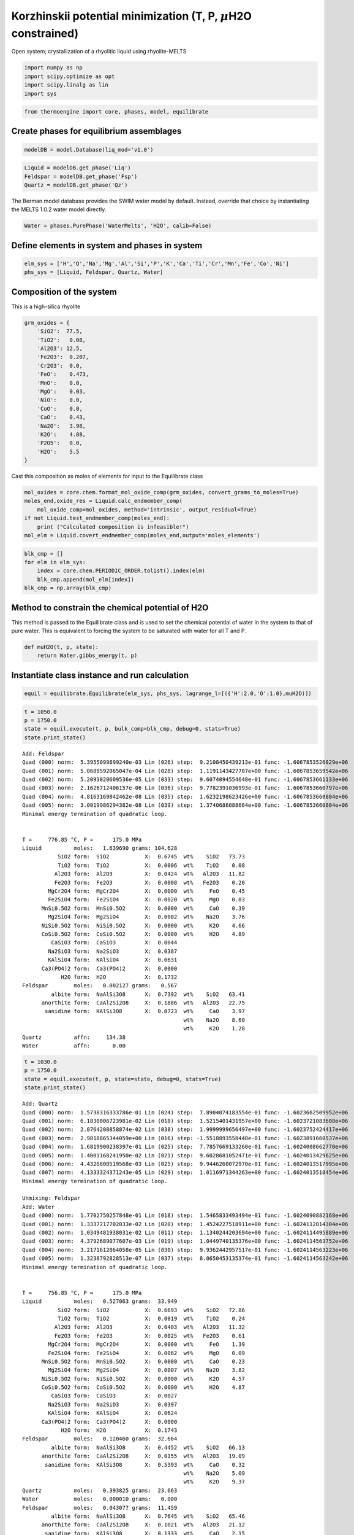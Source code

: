 Korzhinskii potential minimization (T, P, :math:`\mu`\ H2O constrained)
=======================================================================

Open system; crystallization of a rhyolitic liquid using rhyolite-MELTS

.. code:: ipython3

    import numpy as np
    import scipy.optimize as opt
    import scipy.linalg as lin 
    import sys

.. code:: ipython3

    from thermoengine import core, phases, model, equilibrate

Create phases for equilibrium assemblages
-----------------------------------------

.. code:: ipython3

    modelDB = model.Database(liq_mod='v1.0')

.. code:: ipython3

    Liquid = modelDB.get_phase('Liq')
    Feldspar = modelDB.get_phase('Fsp')
    Quartz = modelDB.get_phase('Qz')

The Berman model database provides the SWIM water model by default.
Instead, override that choice by instantiating the MELTS 1.0.2 water
model directly.

.. code:: ipython3

    Water = phases.PurePhase('WaterMelts', 'H2O', calib=False)

Define elements in system and phases in system
----------------------------------------------

.. code:: ipython3

    elm_sys = ['H','O','Na','Mg','Al','Si','P','K','Ca','Ti','Cr','Mn','Fe','Co','Ni']
    phs_sys = [Liquid, Feldspar, Quartz, Water]

Composition of the system
-------------------------

This is a high-silica rhyolite

.. code:: ipython3

    grm_oxides = {
        'SiO2':  77.5, 
        'TiO2':   0.08, 
        'Al2O3': 12.5, 
        'Fe2O3':  0.207,
        'Cr2O3':  0.0, 
        'FeO':    0.473, 
        'MnO':    0.0,
        'MgO':    0.03, 
        'NiO':    0.0, 
        'CoO':    0.0,
        'CaO':    0.43, 
        'Na2O':   3.98, 
        'K2O':    4.88, 
        'P2O5':   0.0, 
        'H2O':    5.5
    }

Cast this composition as moles of elements for input to the Equilibrate
class

.. code:: ipython3

    mol_oxides = core.chem.format_mol_oxide_comp(grm_oxides, convert_grams_to_moles=True)
    moles_end,oxide_res = Liquid.calc_endmember_comp(
        mol_oxide_comp=mol_oxides, method='intrinsic', output_residual=True)
    if not Liquid.test_endmember_comp(moles_end):
        print ("Calculated composition is infeasible!")
    mol_elm = Liquid.covert_endmember_comp(moles_end,output='moles_elements')

.. code:: ipython3

    blk_cmp = []
    for elm in elm_sys:
        index = core.chem.PERIODIC_ORDER.tolist().index(elm)
        blk_cmp.append(mol_elm[index])
    blk_cmp = np.array(blk_cmp)

Method to constrain the chemical potential of H2O
-------------------------------------------------

This method is passed to the Equilibrate class and is used to set the
chemical potential of water in the system to that of pure water. This is
equivalent to forcing the system to be saturated with water for all T
and P.

.. code:: ipython3

    def muH2O(t, p, state):
        return Water.gibbs_energy(t, p)

Instantiate class instance and run calculation
----------------------------------------------

.. code:: ipython3

    equil = equilibrate.Equilibrate(elm_sys, phs_sys, lagrange_l=[({'H':2.0,'O':1.0},muH2O)])

.. code:: ipython3

    t = 1050.0
    p = 1750.0
    state = equil.execute(t, p, bulk_comp=blk_cmp, debug=0, stats=True)
    state.print_state()


.. parsed-literal::

    
    Add: Feldspar
    Quad (000) norm:  5.3955099899240e-03 Lin (026) step:  9.2108450439213e-01 func: -1.6067853526829e+06
    Quad (001) norm:  5.0689592065047e-04 Lin (028) step:  1.1191143427707e+00 func: -1.6067853659542e+06
    Quad (002) norm:  5.2093020609536e-05 Lin (033) step:  9.6074094554648e-01 func: -1.6067853661133e+06
    Quad (003) norm:  2.1626712406157e-06 Lin (036) step:  9.7782391036993e-01 func: -1.6067853660797e+06
    Quad (004) norm:  4.8163169842462e-08 Lin (035) step:  1.6232198623426e+00 func: -1.6067853660804e+06
    Quad (005) norm:  3.0019986294382e-08 Lin (039) step:  1.3740686088664e+00 func: -1.6067853660804e+06
    Minimal energy termination of quadratic loop.
    
     
    T =     776.85 °C, P =      175.0 MPa
    Liquid          moles:   1.639690 grams: 104.628
               SiO2 form:  SiO2           X:  0.6745  wt%    SiO2   73.73
               TiO2 form:  TiO2           X:  0.0006  wt%    TiO2    0.08
              Al2O3 form:  Al2O3          X:  0.0424  wt%   Al2O3   11.82
              Fe2O3 form:  Fe2O3          X:  0.0008  wt%   Fe2O3    0.20
            MgCr2O4 form:  MgCr2O4        X:  0.0000  wt%     FeO    0.45
            Fe2SiO4 form:  Fe2SiO4        X:  0.0020  wt%     MgO    0.03
          MnSi0.5O2 form:  MnSi0.5O2      X:  0.0000  wt%     CaO    0.39
            Mg2SiO4 form:  Mg2SiO4        X:  0.0002  wt%    Na2O    3.76
          NiSi0.5O2 form:  NiSi0.5O2      X:  0.0000  wt%     K2O    4.66
          CoSi0.5O2 form:  CoSi0.5O2      X:  0.0000  wt%     H2O    4.89
             CaSiO3 form:  CaSiO3         X:  0.0044  
            Na2SiO3 form:  Na2SiO3        X:  0.0387  
            KAlSiO4 form:  KAlSiO4        X:  0.0631  
          Ca3(PO4)2 form:  Ca3(PO4)2      X:  0.0000  
                H2O form:  H2O            X:  0.1732  
    Feldspar        moles:   0.002127 grams:   0.567
             albite form:  NaAlSi3O8      X:  0.7392  wt%    SiO2   63.41
          anorthite form:  CaAl2Si2O8     X:  0.1886  wt%   Al2O3   22.75
           sanidine form:  KAlSi3O8       X:  0.0723  wt%     CaO    3.97
                                                      wt%    Na2O    8.60
                                                      wt%     K2O    1.28
    Quartz          affn:     134.38
    Water           affn:       0.00


.. code:: ipython3

    t = 1030.0
    p = 1750.0
    state = equil.execute(t, p, state=state, debug=0, stats=True)
    state.print_state()


.. parsed-literal::

    Add: Quartz
    Quad (000) norm:  1.5738316333786e-01 Lin (024) step:  7.8904074183554e-01 func: -1.6023662509952e+06
    Quad (001) norm:  6.1830006723981e-02 Lin (018) step:  1.5215401431957e+00 func: -1.6023721083608e+06
    Quad (002) norm:  2.8764208858874e-02 Lin (038) step:  1.9999999656497e+00 func: -1.6023752424417e+06
    Quad (003) norm:  2.9818865344059e+00 Lin (016) step: -1.5518893558448e-01 func: -1.6023891660537e+06
    Quad (004) norm:  1.6819900238397e-01 Lin (025) step:  7.7857669133260e-01 func: -1.6024008662770e+06
    Quad (005) norm:  1.4001168241950e-02 Lin (021) step:  9.6028681052471e-01 func: -1.6024013429625e+06
    Quad (006) norm:  4.4326808519568e-03 Lin (025) step:  9.9446260072970e-01 func: -1.6024013517995e+06
    Quad (007) norm:  4.1333324371243e-05 Lin (029) step:  1.0116971344263e+00 func: -1.6024013518454e+06
    Minimal energy termination of quadratic loop.
    
    Unmixing: Feldspar
    Add: Water
    Quad (000) norm:  1.7702750257848e-01 Lin (018) step:  1.5465833493494e-01 func: -1.6024090882168e+06
    Quad (001) norm:  1.3337217702033e-02 Lin (020) step:  1.4524227518911e+00 func: -1.6024112814304e+06
    Quad (002) norm:  1.0349481938031e-02 Lin (011) step:  1.1340244203694e+00 func: -1.6024114495889e+06
    Quad (003) norm:  4.3792689077607e-03 Lin (019) step:  1.0449740135376e+00 func: -1.6024114563752e+06
    Quad (004) norm:  3.2171612864058e-05 Lin (030) step:  9.9362442957517e-01 func: -1.6024114563223e+06
    Quad (005) norm:  1.3238792828513e-07 Lin (037) step:  8.0650453135374e-01 func: -1.6024114563242e+06
    Minimal energy termination of quadratic loop.
    
     
    T =     756.85 °C, P =      175.0 MPa
    Liquid          moles:   0.527063 grams:  33.949
               SiO2 form:  SiO2           X:  0.6693  wt%    SiO2   72.86
               TiO2 form:  TiO2           X:  0.0019  wt%    TiO2    0.24
              Al2O3 form:  Al2O3          X:  0.0403  wt%   Al2O3   11.32
              Fe2O3 form:  Fe2O3          X:  0.0025  wt%   Fe2O3    0.61
            MgCr2O4 form:  MgCr2O4        X:  0.0000  wt%     FeO    1.39
            Fe2SiO4 form:  Fe2SiO4        X:  0.0062  wt%     MgO    0.09
          MnSi0.5O2 form:  MnSi0.5O2      X:  0.0000  wt%     CaO    0.23
            Mg2SiO4 form:  Mg2SiO4        X:  0.0007  wt%    Na2O    3.82
          NiSi0.5O2 form:  NiSi0.5O2      X:  0.0000  wt%     K2O    4.57
          CoSi0.5O2 form:  CoSi0.5O2      X:  0.0000  wt%     H2O    4.87
             CaSiO3 form:  CaSiO3         X:  0.0027  
            Na2SiO3 form:  Na2SiO3        X:  0.0397  
            KAlSiO4 form:  KAlSiO4        X:  0.0624  
          Ca3(PO4)2 form:  Ca3(PO4)2      X:  0.0000  
                H2O form:  H2O            X:  0.1743  
    Feldspar        moles:   0.120460 grams:  32.664
             albite form:  NaAlSi3O8      X:  0.4452  wt%    SiO2   66.13
          anorthite form:  CaAl2Si2O8     X:  0.0155  wt%   Al2O3   19.09
           sanidine form:  KAlSi3O8       X:  0.5393  wt%     CaO    0.32
                                                      wt%    Na2O    5.09
                                                      wt%     K2O    9.37
    Quartz          moles:   0.393825 grams:  23.663
    Water           moles:   0.000010 grams:   0.000
    Feldspar        moles:   0.043077 grams:  11.459
             albite form:  NaAlSi3O8      X:  0.7645  wt%    SiO2   65.46
          anorthite form:  CaAl2Si2O8     X:  0.1021  wt%   Al2O3   21.12
           sanidine form:  KAlSi3O8       X:  0.1333  wt%     CaO    2.15
                                                      wt%    Na2O    8.91
                                                      wt%     K2O    2.36


